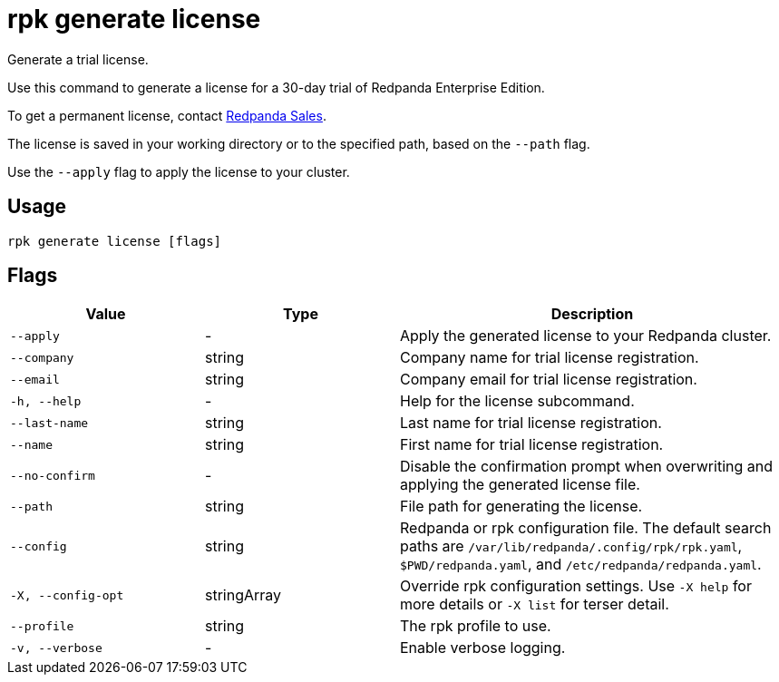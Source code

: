 = rpk generate license
:description: rpk generate license

Generate a trial license.

Use this command to generate a license for a 30-day trial of Redpanda Enterprise Edition.

To get a permanent license, contact https://www.redpanda.com/contact[Redpanda Sales^].

The license is saved in your working directory or to the specified path, based 
on the `--path` flag.

Use the `--apply` flag to apply the license to your cluster.

== Usage

[,bash]
----
rpk generate license [flags]
----

== Flags

[cols="1m,1a,2a"]
|===
|*Value* |*Type* |*Description*

|--apply |- |Apply the generated license to your Redpanda cluster.

|--company |string |Company name for trial license registration.

|--email |string |Company email for trial license registration.

|-h, --help |- |Help for the license subcommand.

|--last-name |string |Last name for trial license registration.

|--name |string |First name for trial license registration.

|--no-confirm |- |Disable the confirmation prompt when overwriting and applying the generated license file.

|--path |string |File path for generating the license.

|--config |string |Redpanda or rpk configuration file. The default search paths are `/var/lib/redpanda/.config/rpk/rpk.yaml`, `$PWD/redpanda.yaml`, and `/etc/redpanda/redpanda.yaml`.

|-X, --config-opt |stringArray |Override rpk configuration settings. Use `-X help` for more details or `-X list` for terser detail.

|--profile |string |The rpk profile to use.

|-v, --verbose |- |Enable verbose logging.
|===
